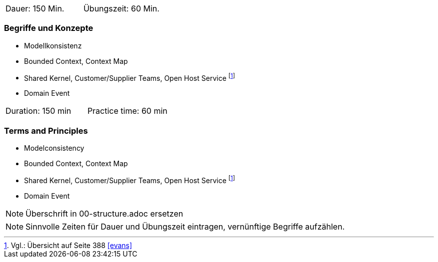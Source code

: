 // tag::DE[]
|===
| Dauer: 150 Min. | Übungszeit: 60 Min.
|===

=== Begriffe und Konzepte
* Modellkonsistenz
* Bounded Context, Context Map
* Shared Kernel, Customer/Supplier Teams, Open Host Service footnote:6[Vgl.: Übersicht auf Seite 388 <<evans>>]
* Domain Event

// end::DE[]

// tag::EN[]
|===
| Duration: 150 min | Practice time: 60 min
|===

=== Terms and Principles
* Modelconsistency
* Bounded Context, Context Map
* Shared Kernel, Customer/Supplier Teams, Open Host Service footnote:6[Cf.: Overview on page 388 <<evans>>]
* Domain Event

// end::EN[]

// tag::REMARK[]
[NOTE]
====
Überschrift in 00-structure.adoc ersetzen
====
// end::REMARK[]

// tag::REMARK[]
[NOTE]
====
Sinnvolle Zeiten für Dauer und Übungszeit eintragen, vernünftige Begriffe aufzählen.
====
// end::REMARK[]
